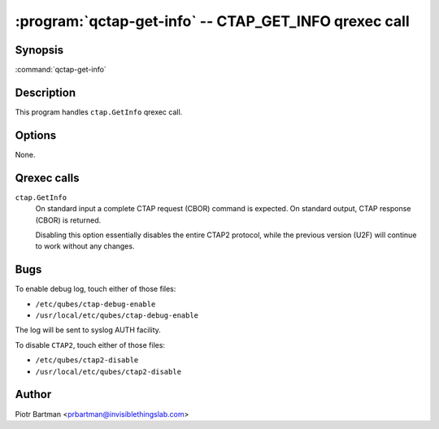 .. program:: qctap-get-info

:program:`qctap-get-info` -- CTAP_GET_INFO qrexec call
============================================================

Synopsis
--------

:command:`qctap-get-info`

Description
-----------

This program handles ``ctap.GetInfo`` qrexec call.

Options
-------

None.

Qrexec calls
------------

``ctap.GetInfo``
    On standard input a complete CTAP request (CBOR) command is expected.
    On standard output, CTAP response (CBOR) is returned.

    Disabling this option essentially disables the entire CTAP2 protocol, while the previous version (U2F) will continue to work without any changes.

Bugs
----

To enable debug log, touch either of those files:

- ``/etc/qubes/ctap-debug-enable``

- ``/usr/local/etc/qubes/ctap-debug-enable``

The log will be sent to syslog AUTH facility.

To disable ``CTAP2``,  touch either of those files:

- ``/etc/qubes/ctap2-disable``

- ``/usr/local/etc/qubes/ctap2-disable``

Author
------

| Piotr Bartman <prbartman@invisiblethingslab.com>
